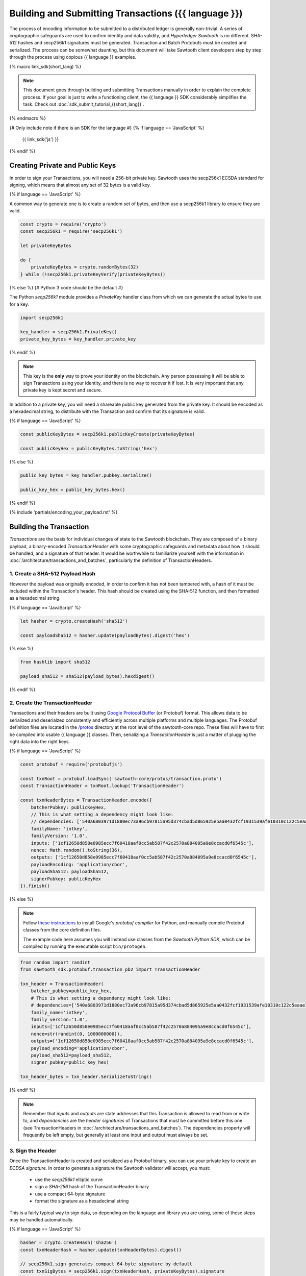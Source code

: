 ******************************************************
Building and Submitting Transactions ({{ language }})
******************************************************

The process of encoding information to be submitted to a distributed ledger is
generally non-trivial. A series of cryptographic safeguards are used to
confirm identity and data validity, and *Hyperledger Sawtooth* is no different.
SHA-512 hashes and secp256k1 signatures must be generated. Transaction and
Batch Protobufs must be created and serialized. The process can be somewhat
daunting, but this document will take Sawtooth client developers step by step
through the process using copious {{ language }} examples.

{% macro link_sdk(short_lang) %}

.. note::

   This document goes through building and submitting Transactions manually in
   order to explain the complete process. If your goal is just to write a
   functioning client, the {{ language }} SDK considerably simplifies the task.
   Check out :doc:`sdk_submit_tutorial_{{short_lang}}`.

{% endmacro %}

{# Only include note if there is an SDK for the language #}
{% if language == 'JavaScript' %}
    {{ link_sdk('js') }}
{% endif %}


Creating Private and Public Keys
================================

In order to sign your Transactions, you will need a 256-bit private key.
Sawtooth uses the secp256k1 ECSDA standard for signing, which means that almost
any set of 32 bytes is a valid key.

{% if language == 'JavaScript' %}

A common way to generate one is to create a random set of bytes, and then use a
secp256k1 library to ensure they are valid.

.. code-block:: javascript

    const crypto = require('crypto')
    const secp256k1 = require('secp256k1')

    let privateKeyBytes

    do {
        privateKeyBytes = crypto.randomBytes(32)
    } while (!secp256k1.privateKeyVerify(privateKeyBytes))

{% else %}
{# Python 3 code should be the default #}

The Python *secp256k1* module provides a *PrivateKey* handler class from which
we can generate the actual bytes to use for a key.

.. code-block:: python

    import secp256k1

    key_handler = secp256k1.PrivateKey()
    private_key_bytes = key_handler.private_key

{% endif %}

.. note::

   This key is the **only** way to prove your identity on the blockchain. Any
   person possessing it will be able to sign Transactions using your identity,
   and there is no way to recover it if lost. It is very important that any
   private key is kept secret and secure.

In addition to a private key, you will need a shareable public key generated
from the private key. It should be encoded as a hexadecimal string, to
distribute with the Transaction and confirm that its signature is valid.

{% if language == 'JavaScript' %}

.. code-block:: javascript

    const publicKeyBytes = secp256k1.publicKeyCreate(privateKeyBytes)

    const publicKeyHex = publicKeyBytes.toString('hex')

{% else %}

.. code-block:: python

    public_key_bytes = key_handler.pubkey.serialize()

    public_key_hex = public_key_bytes.hex()

{% endif %}


{% include 'partials/encoding_your_payload.rst' %}


Building the Transaction
========================

*Transactions* are the basis for individual changes of state to the Sawtooth
blockchain. They are composed of a binary payload, a binary-encoded
*TransactionHeader* with some cryptographic safeguards and metadata about how it
should be handled, and a signature of that header. It would be worthwhile to
familiarize yourself with the information in
:doc:`/architecture/transactions_and_batches`, particularly the definition of
TransactionHeaders.


1. Create a SHA-512 Payload Hash
--------------------------------

However the payload was originally encoded, in order to confirm it has not been
tampered with, a hash of it must be included within the Transaction's header.
This hash should be created using the SHA-512 function, and then formatted as a
hexadecimal string.

{% if language == 'JavaScript' %}

.. code-block:: javascript

    let hasher = crypto.createHash('sha512')

    const payloadSha512 = hasher.update(payloadBytes).digest('hex')

{% else %}

.. code-block:: python

    from hashlib import sha512

    payload_sha512 = sha512(payload_bytes).hexdigest()

{% endif %}


2. Create the TransactionHeader
-------------------------------

Transactions and their headers are built using
`Google Protocol Buffer <https://developers.google.com/protocol-buffers/>`_
(or Protobuf) format. This allows data to be serialized and deserialzed
consistently and efficiently across multiple platforms and multiple languages.
The Protobuf definition files are located in the
`/protos <https://github.com/hyperledger/sawtooth-core/tree/master/protos>`_
directory at the root level of the sawtooth-core repo. These files will have to
first be compiled into usable {{ language }} classes. Then, serializing a
*TransactionHeader* is just a matter of plugging the right data into the right
keys.

{% if language == 'JavaScript' %}

.. code-block:: javascript

    const protobuf = require('protobufjs')

    const txnRoot = protobuf.loadSync('sawtooth-core/protos/transaction.proto')
    const TransactionHeader = txnRoot.lookup('TransactionHeader')

    const txnHeaderBytes = TransactionHeader.encode({
        batcherPubkey: publicKeyHex,
        // This is what setting a dependency might look like:
        // dependencies: ['540a6803971d1880ec73a96cb97815a95d374cbad5d865925e5aa0432fcf1931539afe10310c122c5eaae15df61236079abbf4f258889359c4d175516934484a'],
        familyName: 'intkey',
        familyVersion: '1.0',
        inputs: ['1cf12650d858e0985ecc7f60418aaf0cc5ab587f42c2570a884095a9e8ccacd0f6545c'],
        nonce: Math.random().toString(36),
        outputs: ['1cf12650d858e0985ecc7f60418aaf0cc5ab587f42c2570a884095a9e8ccacd0f6545c'],
        payloadEncoding: 'application/cbor',
        payloadSha512: payloadSha512,
        signerPubkey: publicKeyHex
    }).finish()

{% else %}

.. note::

   Follow
   `these instructions <https://developers.google.com/protocol-buffers/docs/pythontutorial#compiling-your-protocol-buffers>`_
   to install Google's *protobuf compiler* for Python, and manually compile
   Protobuf classes from the core definition files.

   The example code here assumes you will instead use classes from the
   *Sawtooth Python SDK*, which can be compiled by running the executable script
   ``bin/protogen``.

.. code-block:: python

    from random import randint
    from sawtooth_sdk.protobuf.transaction_pb2 import TransactionHeader

    txn_header = TransactionHeader(
        batcher_pubkey=public_key_hex,
        # This is what setting a dependency might look like:
        # dependencies=['540a6803971d1880ec73a96cb97815a95d374cbad5d865925e5aa0432fcf1931539afe10310c122c5eaae15df61236079abbf4f258889359c4d175516934484a'],
        family_name='intkey',
        family_version='1.0',
        inputs=['1cf12650d858e0985ecc7f60418aaf0cc5ab587f42c2570a884095a9e8ccacd0f6545c'],
        nonce=str(randint(0, 1000000000)),
        outputs=['1cf12650d858e0985ecc7f60418aaf0cc5ab587f42c2570a884095a9e8ccacd0f6545c'],
        payload_encoding='application/cbor',
        payload_sha512=payload_sha512,
        signer_pubkey=public_key_hex)

    txn_header_bytes = txn_header.SerializeToString()

{% endif %}

.. note::

   Remember that *inputs* and *outputs* are state addresses that this
   Transaction is allowed to read from or write to, and *dependencies* are the
   *header signatures* of Transactions that must be committed before this one
   (see TransactionHeaders in :doc:`/architecture/transactions_and_batches`).
   The dependencies property will frequently be left empty, but generally at
   least one input and output must always be set.


3. Sign the Header
------------------

Once the TransactionHeader is created and serialized as a Protobuf binary, you
can use your private key to create an *ECDSA signature*. In order to generate a
signature the Sawtooth validator will accept, you must:

    * use the *secp256k1* elliptic curve
    * sign a *SHA-256* hash of the TransactionHeader binary
    * use a compact 64-byte signature
    * format the signature as a hexadecimal string

This is a fairly typical way to sign data, so depending on the language and
library you are using, some of these steps may be handled automatically.

{% if language == 'JavaScript' %}

.. code-block:: javascript

    hasher = crypto.createHash('sha256')
    const txnHeaderHash = hasher.update(txnHeaderBytes).digest()

    // secp256k1.sign generates compact 64-byte signature by default
    const txnSigBytes = secp256k1.sign(txnHeaderHash, privateKeyBytes).signature
    const txnSignatureHex = txnSigBytes.toString('hex')

{% else %}

.. code-block:: python

    key_handler = secp256k1.PrivateKey(private_key_bytes)

    # ecdsa_sign automatically generates a SHA-256 hash
    txn_signature = key_handler.ecdsa_sign(txn_header_bytes)
    txn_signature_bytes = key_handler.ecdsa_serialize_compact(txn_signature)
    txn_signature_hex = txn_signature_bytes.hex()

{% endif %}


4. Create the Transaction
-------------------------

With the other pieces in place, constructing the Transaction instance should be
fairly straightforward. Create a *Transaction* class and use it to instantiate
the Transaction.

{% if language == 'JavaScript' %}

.. code-block:: javascript

    const Transaction = txnRoot.lookup('Transaction')

    const txn = Transaction.create({
        header: txnHeaderBytes,
        headerSignature: txnSignatureHex,
        payload: payloadBytes
    })

{% else %}

.. code-block:: python

    from sawtooth_sdk.protobuf.transaction_pb2 import Transaction

    txn = Transaction(
        header=txn_header_bytes,
        header_signature=txn_signature_hex,
        payload=payload_bytes)

{% endif %}


5. (optional) Encode the Transaction(s)
---------------------------------------

If the same machine is creating Transactions and Batches there is no need to
encode the Transaction instances. However, in the use case where Transactions
are being batched externally, they must be serialized before being transmitted
to the batcher. Technically any encoding scheme could be used so long as the
batcher knows how to decode it, but Sawtooth does provide a *TransactionList*
Protobuf for this purpose. Simply wrap a set of Transactions in the
*transactions* property of a TransactionList and serialize it.

{% if language == 'JavaScript' %}

.. code-block:: javascript

    const TransactionList = txnRoot.lookup('TransactionList')

    const txnBytes = TransactionList.encode({
        transactions: [txn]
    }).finish()

{% else %}

.. code-block:: python

    from sawtooth_sdk.protobuf.transaction_pb2 import TransactionList

    txnList = TransactionList(transactions=[txn])
    txnBytes = txnList.SerializeToString()

{% endif %}


Building the Batch
==================

Once you have one or more Transaction instances ready, they must be wrapped in a
*Batch*. Batches are the atomic unit of change in Sawtooth's state. When a Batch
is submitted to a validator, each Transaction in it will be applied (in order)
or *no* Transactions will be applied. Even if your Transactions are not
dependent on any others, they cannot be submitted directly to the validator.
They must all be wrapped in a Batch.


1. (optional) Decode the Transaction(s)
---------------------------------------

If the batcher is on a separate machine than the Transaction creator, any
Transactions will have been encoded as a binary and transmitted. If so, they
must be decoded before being wrapped in a batch.

{% if language == 'JavaScript' %}

.. code-block:: javascript

    const txnList = TransactionList.decode(txnBytes)

    const txn = txnList.transactions[0]

{% else %}

.. code-block:: python

    txnList = TransactionList()
    txnList.ParseFromString(txnBytes)

    txn = txnList.transactions[0]

{% endif %}


2. Create the BatchHeader
-------------------------

The process for creating a *BatchHeader* is very similar to a TransactionHeader.
Compile the *batch.proto* file, and then instantiate the appropriate
{{ language }} class with the appropriate values. This time, there are just two
properties: a *signer pubkey*, and a set of *Transaction ids*. Just like with a
TransactionHeader, the signer pubkey must have been generated from the private
key used to sign the Batch. The Transaction ids are a list of the
*header signatures* from the Transactions to be batched. They must be in the
same order as the Transactions themselves.

{% if language == 'JavaScript' %}

.. code-block:: javascript

    const batchRoot = protobuf.loadSync('sawtooth-core/protos/batch.proto')
    const BatchHeader = batchRoot.lookup('BatchHeader')

    const batchHeaderBytes = BatchHeader.encode({
        signerPubkey: publicKeyHex,
        transactionIds: [txn.headerSignature]
    }).finish()

{% else %}

.. code-block:: python

    from sawtooth_sdk.protobuf.batch_pb2 import BatchHeader

    batch_header = BatchHeader(
        signer_pubkey=public_key_hex,
        transaction_ids=[txn.header_signature])

    batch_header_bytes = batch_header.SerializeToString()

{% endif %}


3. Sign the Header
------------------

The process for signing a BatchHeader is identical to signing the
TransactionHeader. Create a SHA-256 hash of the the header binary, use your
private key to create a 64-byte secp256k1 signature, and format that signature
as a hexadecimal string. As with signing a TransactionHeader, some of these
steps may be handled automatically by the library you are using.

{% if language == 'JavaScript' %}

.. code-block:: javascript

    hasher = crypto.createHash('sha256')
    const batchHeaderHash = hasher.update(batchHeaderBytes).digest()

    const batchSigBytes = secp256k1.sign(batchHeaderHash, privateKeyBytes).signature
    const batchSignatureHex = batchSigBytes.toString('hex')

{% else %}

.. code-block:: python

    batch_signature = key_handler.ecdsa_sign(batch_header_bytes)

    batch_signature_bytes = key_handler.ecdsa_serialize_compact(batch_signature)

    batch_signature_hex = batch_signature_bytes.hex()

{% endif %}

.. note::

   The *batcher pubkey* specified in every TransactionHeader must have been
   generated from the private key being used to sign the Batch, or validation
   will fail.


4. Create the Batch
-------------------

Creating a *Batch* also looks a lot like creating a Transaction. Just use the
compiled class to instantiate a new Batch with the proper data.

{% if language == 'JavaScript' %}

.. code-block:: javascript

    const Batch = batchRoot.lookup('Batch')

    const batch = Batch.create({
        header: batchHeaderBytes,
        headerSignature: batchSignatureHex,
        transactions: [txn]
    })

{% else %}

.. code-block:: python

    from sawtooth_sdk.protobuf.batch_pb2 import Batch

    batch = Batch(
        header=batch_header_bytes,
        header_signature=batch_signature_hex,
        transactions=[txn])

{% endif %}


5. Encode the Batch(es)
-----------------------

In order to submit one or more Batches to a validator, they must be serialized
in a *BatchList* Protobuf. BatchLists have a single property, *batches*, which
should be set to one or more Batches.

{% if language == 'JavaScript' %}

.. code-block:: javascript

    const BatchList = batchRoot.lookup('BatchList')

    const batchBytes = BatchList.encode({
        batches: [batch]
    }).finish()

{% else %}

.. code-block:: python

    from sawtooth_sdk.protobuf.batch_pb2 import BatchList

    batch_list = BatchList(batches=[batch])
    batch_bytes = batch_list.SerializeToString()

{% endif %}


{% include 'partials/submitting_to_validator.rst' %}
